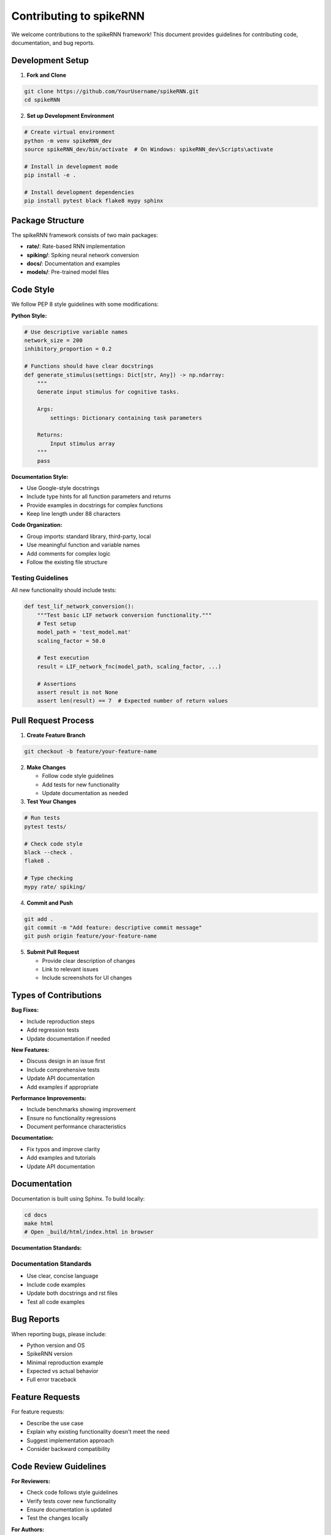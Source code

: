Contributing to spikeRNN
================================================

We welcome contributions to the spikeRNN framework! This document provides guidelines for contributing code, documentation, and bug reports.

Development Setup
---------------------------------------------------

1. **Fork and Clone**

.. code-block:: bash

   git clone https://github.com/YourUsername/spikeRNN.git
   cd spikeRNN

2. **Set up Development Environment**

.. code-block:: bash

   # Create virtual environment
   python -m venv spikeRNN_dev
   source spikeRNN_dev/bin/activate  # On Windows: spikeRNN_dev\Scripts\activate
   
   # Install in development mode
   pip install -e .
   
   # Install development dependencies
   pip install pytest black flake8 mypy sphinx

Package Structure
---------------------------------------------------

The spikeRNN framework consists of two main packages:

* **rate/**: Rate-based RNN implementation
* **spiking/**: Spiking neural network conversion
* **docs/**: Documentation and examples
* **models/**: Pre-trained model files

Code Style
---------------------------------------------------

We follow PEP 8 style guidelines with some modifications:

**Python Style:**

.. code-block:: python

   # Use descriptive variable names
   network_size = 200
   inhibitory_proportion = 0.2
   
   # Functions should have clear docstrings
   def generate_stimulus(settings: Dict[str, Any]) -> np.ndarray:
       """
       Generate input stimulus for cognitive tasks.
       
       Args:
           settings: Dictionary containing task parameters
           
       Returns:
           Input stimulus array
       """
       pass

**Documentation Style:**

* Use Google-style docstrings
* Include type hints for all function parameters and returns
* Provide examples in docstrings for complex functions
* Keep line length under 88 characters

**Code Organization:**

* Group imports: standard library, third-party, local
* Use meaningful function and variable names
* Add comments for complex logic
* Follow the existing file structure

Testing Guidelines
~~~~~~~~~~~~~~~~~~~~~~~~~~~~~~~~~~~~~~~~~~~~~~~~~~~~~~

All new functionality should include tests:

.. code-block:: python

   def test_lif_network_conversion():
       """Test basic LIF network conversion functionality."""
       # Test setup
       model_path = 'test_model.mat'
       scaling_factor = 50.0
       
       # Test execution
       result = LIF_network_fnc(model_path, scaling_factor, ...)
       
       # Assertions
       assert result is not None
       assert len(result) == 7  # Expected number of return values

Pull Request Process
---------------------------------------------------

1. **Create Feature Branch**

.. code-block:: bash

   git checkout -b feature/your-feature-name

2. **Make Changes**
   
   * Follow code style guidelines
   * Add tests for new functionality
   * Update documentation as needed

3. **Test Your Changes**

.. code-block:: bash

   # Run tests
   pytest tests/
   
   # Check code style
   black --check .
   flake8 .
   
   # Type checking
   mypy rate/ spiking/

4. **Commit and Push**

.. code-block:: bash

   git add .
   git commit -m "Add feature: descriptive commit message"
   git push origin feature/your-feature-name

5. **Submit Pull Request**
   
   * Provide clear description of changes
   * Link to relevant issues
   * Include screenshots for UI changes

Types of Contributions
---------------------------------------------------

**Bug Fixes:**

* Include reproduction steps
* Add regression tests
* Update documentation if needed

**New Features:**

* Discuss design in an issue first
* Include comprehensive tests
* Update API documentation
* Add examples if appropriate

**Performance Improvements:**

* Include benchmarks showing improvement
* Ensure no functionality regressions
* Document performance characteristics

**Documentation:**

* Fix typos and improve clarity
* Add examples and tutorials
* Update API documentation

Documentation
---------------------------------------------------

Documentation is built using Sphinx. To build locally:

.. code-block:: bash

   cd docs
   make html
   # Open _build/html/index.html in browser

**Documentation Standards:**

Documentation Standards
~~~~~~~~~~~~~~~~~~~~~~~~~~~~~~~~~~~~~~~~~~~~~~

* Use clear, concise language
* Include code examples
* Update both docstrings and rst files
* Test all code examples

Bug Reports
---------------------------------------------------

When reporting bugs, please include:

* Python version and OS
* SpikeRNN version
* Minimal reproduction example
* Expected vs actual behavior
* Full error traceback

Feature Requests
---------------------------------------------------

For feature requests:

* Describe the use case
* Explain why existing functionality doesn't meet the need
* Suggest implementation approach
* Consider backward compatibility

Code Review Guidelines
---------------------------------------------------

**For Reviewers:**

* Check code follows style guidelines
* Verify tests cover new functionality
* Ensure documentation is updated
* Test the changes locally

**For Authors:**

* Respond to feedback promptly
* Make requested changes
* Update PR description as needed

Release Process
---------------------------------------------------

1. Update version numbers
2. Update CHANGELOG.md
3. Create release branch
4. Final testing
5. Tag release
6. Publish to PyPI
7. Update documentation

Contact
---------------------------------------------------

* **Issues**: Use GitHub issues for bugs and feature requests
* **Discussions**: Use GitHub discussions for questions
* **Email**: Contact maintainers for security issues

Thank you for contributing to spikeRNN! 
